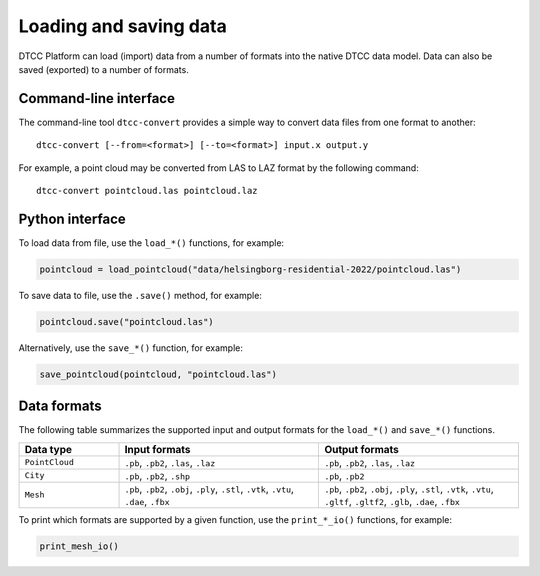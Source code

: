 Loading and saving data
=======================

DTCC Platform can load (import) data from a number of formats into the native
DTCC data model. Data can also be saved (exported) to a number of formats.

Command-line interface
----------------------

The command-line tool ``dtcc-convert`` provides a simple way to convert data files from one format to another::

  dtcc-convert [--from=<format>] [--to=<format>] input.x output.y

For example, a point cloud may be converted from LAS to LAZ format by the following command::

  dtcc-convert pointcloud.las pointcloud.laz

Python interface
----------------

To load data from file, use the ``load_*()`` functions, for example:

.. code:: python

    pointcloud = load_pointcloud("data/helsingborg-residential-2022/pointcloud.las")

To save data to file, use the ``.save()`` method, for example:

.. code:: python

    pointcloud.save("pointcloud.las")

Alternatively, use the ``save_*()`` function, for example:

.. code:: python

    save_pointcloud(pointcloud, "pointcloud.las")

Data formats
------------

The following table summarizes the supported input and output formats for the ``load_*()`` and ``save_*()`` functions.

.. list-table::
   :widths: 20 40 40
   :header-rows: 1

   * - Data type
     - Input formats
     - Output formats
   * - ``PointCloud``
     - ``.pb``, ``.pb2``, ``.las``, ``.laz``
     - ``.pb``, ``.pb2``, ``.las``, ``.laz``
   * - ``City``
     - ``.pb``, ``.pb2``, ``.shp``
     - ``.pb``, ``.pb2``
   * - ``Mesh``
     - ``.pb``, ``.pb2``, ``.obj``, ``.ply``, ``.stl``, ``.vtk``, ``.vtu``, ``.dae``, ``.fbx``
     - ``.pb``, ``.pb2``, ``.obj``, ``.ply``, ``.stl``, ``.vtk``, ``.vtu``, ``.gltf``, ``.gltf2``, ``.glb``, ``.dae``, ``.fbx``

To print which formats are supported by a given function, use the ``print_*_io()`` functions, for example:

.. code:: python

    print_mesh_io()

